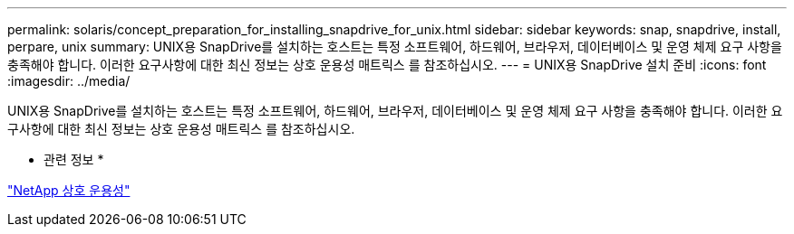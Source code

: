 ---
permalink: solaris/concept_preparation_for_installing_snapdrive_for_unix.html 
sidebar: sidebar 
keywords: snap, snapdrive, install, perpare, unix 
summary: UNIX용 SnapDrive를 설치하는 호스트는 특정 소프트웨어, 하드웨어, 브라우저, 데이터베이스 및 운영 체제 요구 사항을 충족해야 합니다. 이러한 요구사항에 대한 최신 정보는 상호 운용성 매트릭스 를 참조하십시오. 
---
= UNIX용 SnapDrive 설치 준비
:icons: font
:imagesdir: ../media/


[role="lead"]
UNIX용 SnapDrive를 설치하는 호스트는 특정 소프트웨어, 하드웨어, 브라우저, 데이터베이스 및 운영 체제 요구 사항을 충족해야 합니다. 이러한 요구사항에 대한 최신 정보는 상호 운용성 매트릭스 를 참조하십시오.

* 관련 정보 *

https://mysupport.netapp.com/NOW/products/interoperability["NetApp 상호 운용성"]
